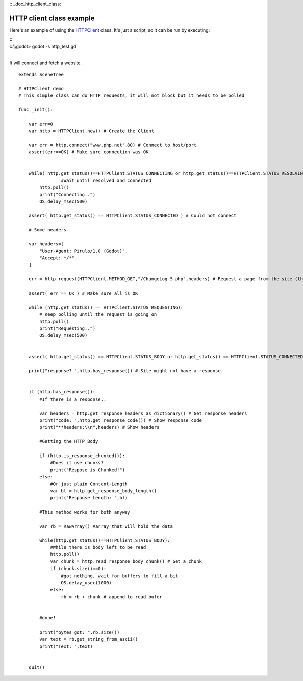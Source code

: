 :: _doc_http_client_class:

HTTP client class example
=========================

Here's an example of using the
`HTTPClient <https://github.com/okamstudio/godot/wiki/class_httpclient>`__
class. It's just a script, so it can be run by executing:

.. raw:: html

   </pre>

| c
| c:\\\\godot> godot -s http\_test.gd
| 

.. raw:: html

   </pre>

It will connect and fetch a website.

::

    extends SceneTree

    # HTTPClient demo
    # This simple class can do HTTP requests, it will not block but it needs to be polled

    func _init():

        var err=0
        var http = HTTPClient.new() # Create the Client

        var err = http.connect("www.php.net",80) # Connect to host/port
        assert(err==OK) # Make sure connection was OK


        while( http.get_status()==HTTPClient.STATUS_CONNECTING or http.get_status()==HTTPClient.STATUS_RESOLVING):
                    #Wait until resolved and connected
            http.poll()
            print("Connecting..")
            OS.delay_msec(500)

        assert( http.get_status() == HTTPClient.STATUS_CONNECTED ) # Could not connect

        # Some headers

        var headers=[
            "User-Agent: Pirulo/1.0 (Godot)",
            "Accept: */*"
        ]

        err = http.request(HTTPClient.METHOD_GET,"/ChangeLog-5.php",headers) # Request a page from the site (this one was chunked..)

        assert( err == OK ) # Make sure all is OK

        while (http.get_status() == HTTPClient.STATUS_REQUESTING):
            # Keep polling until the request is going on
            http.poll()
            print("Requesting..")
            OS.delay_msec(500)


        assert( http.get_status() == HTTPClient.STATUS_BODY or http.get_status() == HTTPClient.STATUS_CONNECTED ) # Make sure request finished well.

        print("response? ",http.has_response()) # Site might not have a response.


        if (http.has_response()):
            #If there is a response..

            var headers = http.get_response_headers_as_dictionary() # Get response headers
            print("code: ",http.get_response_code()) # Show response code
            print("**headers:\\n",headers) # Show headers

            #Getting the HTTP Body

            if (http.is_response_chunked()):
                #Does it use chunks?
                print("Respose is Chunked!")
            else:
                #Or just plain Content-Length
                var bl = http.get_response_body_length()
                print("Response Length: ",bl)

            #This method works for both anyway

            var rb = RawArray() #array that will hold the data

            while(http.get_status()==HTTPClient.STATUS_BODY):
                #While there is body left to be read
                http.poll()
                var chunk = http.read_response_body_chunk() # Get a chunk
                if (chunk.size()==0):
                    #got nothing, wait for buffers to fill a bit
                    OS.delay_usec(1000)
                else:
                    rb = rb + chunk # append to read bufer


            #done!

            print("bytes got: ",rb.size())
            var text = rb.get_string_from_ascii()
            print("Text: ",text)


        quit()      


